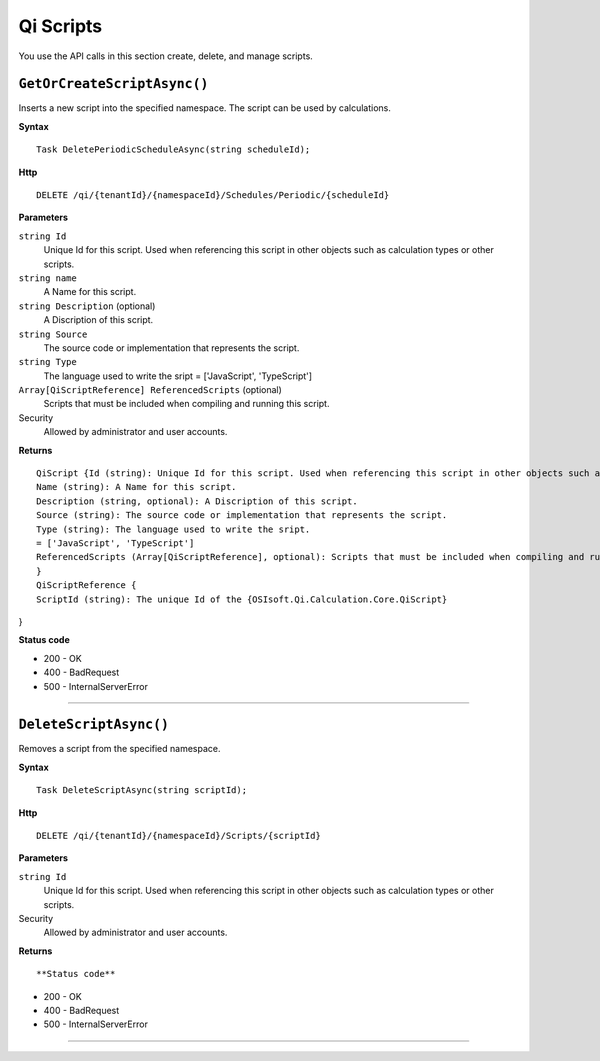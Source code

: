 Qi Scripts
==========

You use the API calls in this section create, delete, and manage scripts.


``GetOrCreateScriptAsync()``
----------------------

Inserts a new script into the specified namespace. The script can be used by calculations. 


**Syntax**

.. highlight:: none

::

    Task DeletePeriodicScheduleAsync(string scheduleId);

**Http**

::

    DELETE /qi/{tenantId}/{namespaceId}/Schedules/Periodic/{scheduleId}


**Parameters**

``string Id``
  Unique Id for this script. Used when referencing this script in other objects such as calculation types or other scripts.
 
``string name``
  A Name for this script.

``string Description`` (optional)
  A Discription of this script.

``string Source``
  The source code or implementation that represents the script.

``string Type``
  The language used to write the sript = ['JavaScript', 'TypeScript']

``Array[QiScriptReference] ReferencedScripts`` (optional)
  Scripts that must be included when compiling and running this script.
 

Security
  Allowed by administrator and user accounts.

**Returns** 

::

  QiScript {Id (string): Unique Id for this script. Used when referencing this script in other objects such as calculation types or other scripts.
  Name (string): A Name for this script.
  Description (string, optional): A Discription of this script.
  Source (string): The source code or implementation that represents the script.
  Type (string): The language used to write the sript.
  = ['JavaScript', 'TypeScript']
  ReferencedScripts (Array[QiScriptReference], optional): Scripts that must be included when compiling and running this script.
  }
  QiScriptReference {
  ScriptId (string): The unique Id of the {OSIsoft.Qi.Calculation.Core.QiScript}
} 

  
  
**Status code**

*  200 - OK
*  400 - BadRequest
*  500 - InternalServerError
 

**********************

``DeleteScriptAsync()``
----------------------


Removes a script from the specified namespace. 


**Syntax**

.. highlight:: none

::

    Task DeleteScriptAsync(string scriptId);

**Http**

::

    DELETE /qi/{tenantId}/{namespaceId}/Scripts/{scriptId}


**Parameters**

``string Id``
  Unique Id for this script. Used when referencing this script in other objects such as calculation types or other scripts.
 

Security
  Allowed by administrator and user accounts.

**Returns** 

::


  
  
**Status code**

*  200 - OK
*  400 - BadRequest
*  500 - InternalServerError
 

**********************


